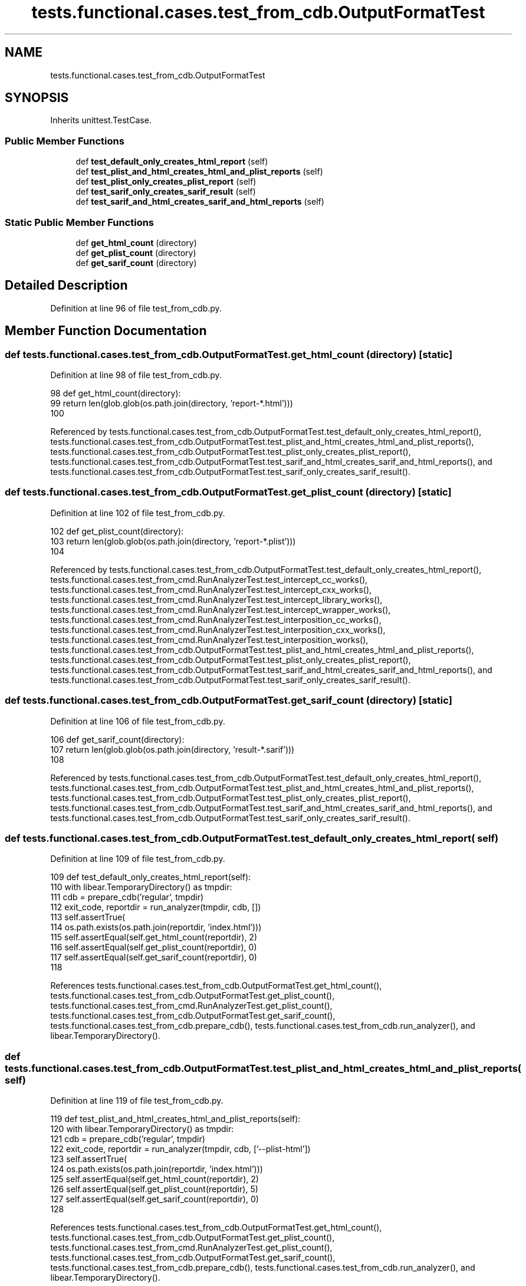 .TH "tests.functional.cases.test_from_cdb.OutputFormatTest" 3 "Sat Feb 12 2022" "Version 1.2" "Regions Of Interest (ROI) Profiler" \" -*- nroff -*-
.ad l
.nh
.SH NAME
tests.functional.cases.test_from_cdb.OutputFormatTest
.SH SYNOPSIS
.br
.PP
.PP
Inherits unittest\&.TestCase\&.
.SS "Public Member Functions"

.in +1c
.ti -1c
.RI "def \fBtest_default_only_creates_html_report\fP (self)"
.br
.ti -1c
.RI "def \fBtest_plist_and_html_creates_html_and_plist_reports\fP (self)"
.br
.ti -1c
.RI "def \fBtest_plist_only_creates_plist_report\fP (self)"
.br
.ti -1c
.RI "def \fBtest_sarif_only_creates_sarif_result\fP (self)"
.br
.ti -1c
.RI "def \fBtest_sarif_and_html_creates_sarif_and_html_reports\fP (self)"
.br
.in -1c
.SS "Static Public Member Functions"

.in +1c
.ti -1c
.RI "def \fBget_html_count\fP (directory)"
.br
.ti -1c
.RI "def \fBget_plist_count\fP (directory)"
.br
.ti -1c
.RI "def \fBget_sarif_count\fP (directory)"
.br
.in -1c
.SH "Detailed Description"
.PP 
Definition at line 96 of file test_from_cdb\&.py\&.
.SH "Member Function Documentation"
.PP 
.SS "def tests\&.functional\&.cases\&.test_from_cdb\&.OutputFormatTest\&.get_html_count ( directory)\fC [static]\fP"

.PP
Definition at line 98 of file test_from_cdb\&.py\&.
.PP
.nf
98     def get_html_count(directory):
99         return len(glob\&.glob(os\&.path\&.join(directory, 'report-*\&.html')))
100 
.fi
.PP
Referenced by tests\&.functional\&.cases\&.test_from_cdb\&.OutputFormatTest\&.test_default_only_creates_html_report(), tests\&.functional\&.cases\&.test_from_cdb\&.OutputFormatTest\&.test_plist_and_html_creates_html_and_plist_reports(), tests\&.functional\&.cases\&.test_from_cdb\&.OutputFormatTest\&.test_plist_only_creates_plist_report(), tests\&.functional\&.cases\&.test_from_cdb\&.OutputFormatTest\&.test_sarif_and_html_creates_sarif_and_html_reports(), and tests\&.functional\&.cases\&.test_from_cdb\&.OutputFormatTest\&.test_sarif_only_creates_sarif_result()\&.
.SS "def tests\&.functional\&.cases\&.test_from_cdb\&.OutputFormatTest\&.get_plist_count ( directory)\fC [static]\fP"

.PP
Definition at line 102 of file test_from_cdb\&.py\&.
.PP
.nf
102     def get_plist_count(directory):
103         return len(glob\&.glob(os\&.path\&.join(directory, 'report-*\&.plist')))
104 
.fi
.PP
Referenced by tests\&.functional\&.cases\&.test_from_cdb\&.OutputFormatTest\&.test_default_only_creates_html_report(), tests\&.functional\&.cases\&.test_from_cmd\&.RunAnalyzerTest\&.test_intercept_cc_works(), tests\&.functional\&.cases\&.test_from_cmd\&.RunAnalyzerTest\&.test_intercept_cxx_works(), tests\&.functional\&.cases\&.test_from_cmd\&.RunAnalyzerTest\&.test_intercept_library_works(), tests\&.functional\&.cases\&.test_from_cmd\&.RunAnalyzerTest\&.test_intercept_wrapper_works(), tests\&.functional\&.cases\&.test_from_cmd\&.RunAnalyzerTest\&.test_interposition_cc_works(), tests\&.functional\&.cases\&.test_from_cmd\&.RunAnalyzerTest\&.test_interposition_cxx_works(), tests\&.functional\&.cases\&.test_from_cmd\&.RunAnalyzerTest\&.test_interposition_works(), tests\&.functional\&.cases\&.test_from_cdb\&.OutputFormatTest\&.test_plist_and_html_creates_html_and_plist_reports(), tests\&.functional\&.cases\&.test_from_cdb\&.OutputFormatTest\&.test_plist_only_creates_plist_report(), tests\&.functional\&.cases\&.test_from_cdb\&.OutputFormatTest\&.test_sarif_and_html_creates_sarif_and_html_reports(), and tests\&.functional\&.cases\&.test_from_cdb\&.OutputFormatTest\&.test_sarif_only_creates_sarif_result()\&.
.SS "def tests\&.functional\&.cases\&.test_from_cdb\&.OutputFormatTest\&.get_sarif_count ( directory)\fC [static]\fP"

.PP
Definition at line 106 of file test_from_cdb\&.py\&.
.PP
.nf
106     def get_sarif_count(directory):
107         return len(glob\&.glob(os\&.path\&.join(directory, 'result-*\&.sarif')))
108 
.fi
.PP
Referenced by tests\&.functional\&.cases\&.test_from_cdb\&.OutputFormatTest\&.test_default_only_creates_html_report(), tests\&.functional\&.cases\&.test_from_cdb\&.OutputFormatTest\&.test_plist_and_html_creates_html_and_plist_reports(), tests\&.functional\&.cases\&.test_from_cdb\&.OutputFormatTest\&.test_plist_only_creates_plist_report(), tests\&.functional\&.cases\&.test_from_cdb\&.OutputFormatTest\&.test_sarif_and_html_creates_sarif_and_html_reports(), and tests\&.functional\&.cases\&.test_from_cdb\&.OutputFormatTest\&.test_sarif_only_creates_sarif_result()\&.
.SS "def tests\&.functional\&.cases\&.test_from_cdb\&.OutputFormatTest\&.test_default_only_creates_html_report ( self)"

.PP
Definition at line 109 of file test_from_cdb\&.py\&.
.PP
.nf
109     def test_default_only_creates_html_report(self):
110         with libear\&.TemporaryDirectory() as tmpdir:
111             cdb = prepare_cdb('regular', tmpdir)
112             exit_code, reportdir = run_analyzer(tmpdir, cdb, [])
113             self\&.assertTrue(
114                 os\&.path\&.exists(os\&.path\&.join(reportdir, 'index\&.html')))
115             self\&.assertEqual(self\&.get_html_count(reportdir), 2)
116             self\&.assertEqual(self\&.get_plist_count(reportdir), 0)
117             self\&.assertEqual(self\&.get_sarif_count(reportdir), 0)
118 
.fi
.PP
References tests\&.functional\&.cases\&.test_from_cdb\&.OutputFormatTest\&.get_html_count(), tests\&.functional\&.cases\&.test_from_cdb\&.OutputFormatTest\&.get_plist_count(), tests\&.functional\&.cases\&.test_from_cmd\&.RunAnalyzerTest\&.get_plist_count(), tests\&.functional\&.cases\&.test_from_cdb\&.OutputFormatTest\&.get_sarif_count(), tests\&.functional\&.cases\&.test_from_cdb\&.prepare_cdb(), tests\&.functional\&.cases\&.test_from_cdb\&.run_analyzer(), and libear\&.TemporaryDirectory()\&.
.SS "def tests\&.functional\&.cases\&.test_from_cdb\&.OutputFormatTest\&.test_plist_and_html_creates_html_and_plist_reports ( self)"

.PP
Definition at line 119 of file test_from_cdb\&.py\&.
.PP
.nf
119     def test_plist_and_html_creates_html_and_plist_reports(self):
120         with libear\&.TemporaryDirectory() as tmpdir:
121             cdb = prepare_cdb('regular', tmpdir)
122             exit_code, reportdir = run_analyzer(tmpdir, cdb, ['--plist-html'])
123             self\&.assertTrue(
124                 os\&.path\&.exists(os\&.path\&.join(reportdir, 'index\&.html')))
125             self\&.assertEqual(self\&.get_html_count(reportdir), 2)
126             self\&.assertEqual(self\&.get_plist_count(reportdir), 5)
127             self\&.assertEqual(self\&.get_sarif_count(reportdir), 0)
128 
.fi
.PP
References tests\&.functional\&.cases\&.test_from_cdb\&.OutputFormatTest\&.get_html_count(), tests\&.functional\&.cases\&.test_from_cdb\&.OutputFormatTest\&.get_plist_count(), tests\&.functional\&.cases\&.test_from_cmd\&.RunAnalyzerTest\&.get_plist_count(), tests\&.functional\&.cases\&.test_from_cdb\&.OutputFormatTest\&.get_sarif_count(), tests\&.functional\&.cases\&.test_from_cdb\&.prepare_cdb(), tests\&.functional\&.cases\&.test_from_cdb\&.run_analyzer(), and libear\&.TemporaryDirectory()\&.
.SS "def tests\&.functional\&.cases\&.test_from_cdb\&.OutputFormatTest\&.test_plist_only_creates_plist_report ( self)"

.PP
Definition at line 129 of file test_from_cdb\&.py\&.
.PP
.nf
129     def test_plist_only_creates_plist_report(self):
130         with libear\&.TemporaryDirectory() as tmpdir:
131             cdb = prepare_cdb('regular', tmpdir)
132             exit_code, reportdir = run_analyzer(tmpdir, cdb, ['--plist'])
133             self\&.assertFalse(
134                 os\&.path\&.exists(os\&.path\&.join(reportdir, 'index\&.html')))
135             self\&.assertEqual(self\&.get_html_count(reportdir), 0)
136             self\&.assertEqual(self\&.get_plist_count(reportdir), 5)
137             self\&.assertEqual(self\&.get_sarif_count(reportdir), 0)
138 
.fi
.PP
References tests\&.functional\&.cases\&.test_from_cdb\&.OutputFormatTest\&.get_html_count(), tests\&.functional\&.cases\&.test_from_cdb\&.OutputFormatTest\&.get_plist_count(), tests\&.functional\&.cases\&.test_from_cmd\&.RunAnalyzerTest\&.get_plist_count(), tests\&.functional\&.cases\&.test_from_cdb\&.OutputFormatTest\&.get_sarif_count(), tests\&.functional\&.cases\&.test_from_cdb\&.prepare_cdb(), tests\&.functional\&.cases\&.test_from_cdb\&.run_analyzer(), and libear\&.TemporaryDirectory()\&.
.SS "def tests\&.functional\&.cases\&.test_from_cdb\&.OutputFormatTest\&.test_sarif_and_html_creates_sarif_and_html_reports ( self)"

.PP
Definition at line 151 of file test_from_cdb\&.py\&.
.PP
.nf
151     def test_sarif_and_html_creates_sarif_and_html_reports(self):
152         with libear\&.TemporaryDirectory() as tmpdir:
153             cdb = prepare_cdb('regular', tmpdir)
154             exit_code, reportdir = run_analyzer(tmpdir, cdb, ['--sarif-html'])
155             self\&.assertTrue(
156                 os\&.path\&.exists(os\&.path\&.join(reportdir, 'index\&.html')))
157             self\&.assertTrue(
158                 os\&.path\&.exists(os\&.path\&.join(reportdir, 'results-merged\&.sarif')))
159             self\&.assertEqual(self\&.get_html_count(reportdir), 2)
160             self\&.assertEqual(self\&.get_plist_count(reportdir), 0)
161             self\&.assertEqual(self\&.get_sarif_count(reportdir), 5)
162 
163 
.fi
.PP
References tests\&.functional\&.cases\&.test_from_cdb\&.OutputFormatTest\&.get_html_count(), tests\&.functional\&.cases\&.test_from_cdb\&.OutputFormatTest\&.get_plist_count(), tests\&.functional\&.cases\&.test_from_cmd\&.RunAnalyzerTest\&.get_plist_count(), tests\&.functional\&.cases\&.test_from_cdb\&.OutputFormatTest\&.get_sarif_count(), tests\&.functional\&.cases\&.test_from_cdb\&.prepare_cdb(), tests\&.functional\&.cases\&.test_from_cdb\&.run_analyzer(), and libear\&.TemporaryDirectory()\&.
.SS "def tests\&.functional\&.cases\&.test_from_cdb\&.OutputFormatTest\&.test_sarif_only_creates_sarif_result ( self)"

.PP
Definition at line 139 of file test_from_cdb\&.py\&.
.PP
.nf
139     def test_sarif_only_creates_sarif_result(self):
140         with libear\&.TemporaryDirectory() as tmpdir:
141             cdb = prepare_cdb('regular', tmpdir)
142             exit_code, reportdir = run_analyzer(tmpdir, cdb, ['--sarif'])
143             self\&.assertFalse(
144                 os\&.path\&.exists(os\&.path\&.join(reportdir, 'index\&.html')))
145             self\&.assertTrue(
146                 os\&.path\&.exists(os\&.path\&.join(reportdir, 'results-merged\&.sarif')))
147             self\&.assertEqual(self\&.get_html_count(reportdir), 0)
148             self\&.assertEqual(self\&.get_plist_count(reportdir), 0)
149             self\&.assertEqual(self\&.get_sarif_count(reportdir), 5)
150 
.fi
.PP
References tests\&.functional\&.cases\&.test_from_cdb\&.OutputFormatTest\&.get_html_count(), tests\&.functional\&.cases\&.test_from_cdb\&.OutputFormatTest\&.get_plist_count(), tests\&.functional\&.cases\&.test_from_cmd\&.RunAnalyzerTest\&.get_plist_count(), tests\&.functional\&.cases\&.test_from_cdb\&.OutputFormatTest\&.get_sarif_count(), tests\&.functional\&.cases\&.test_from_cdb\&.prepare_cdb(), tests\&.functional\&.cases\&.test_from_cdb\&.run_analyzer(), and libear\&.TemporaryDirectory()\&.

.SH "Author"
.PP 
Generated automatically by Doxygen for Regions Of Interest (ROI) Profiler from the source code\&.

